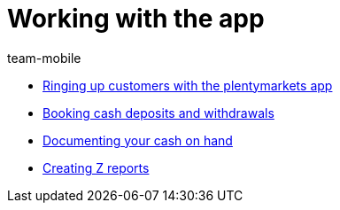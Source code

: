 = Working with the app
:page-index: false
:id: Z6FFMM6
:author: team-mobile

* xref:videos:ringing-up-customers.adoc#[Ringing up customers with the plentymarkets app]
* xref:videos:deposits-withdrawals.adoc#[Booking cash deposits and withdrawals]
* xref:videos:cash-on-hand.adoc#[Documenting your cash on hand]
* xref:videos:z-report.adoc#[Creating Z reports]
